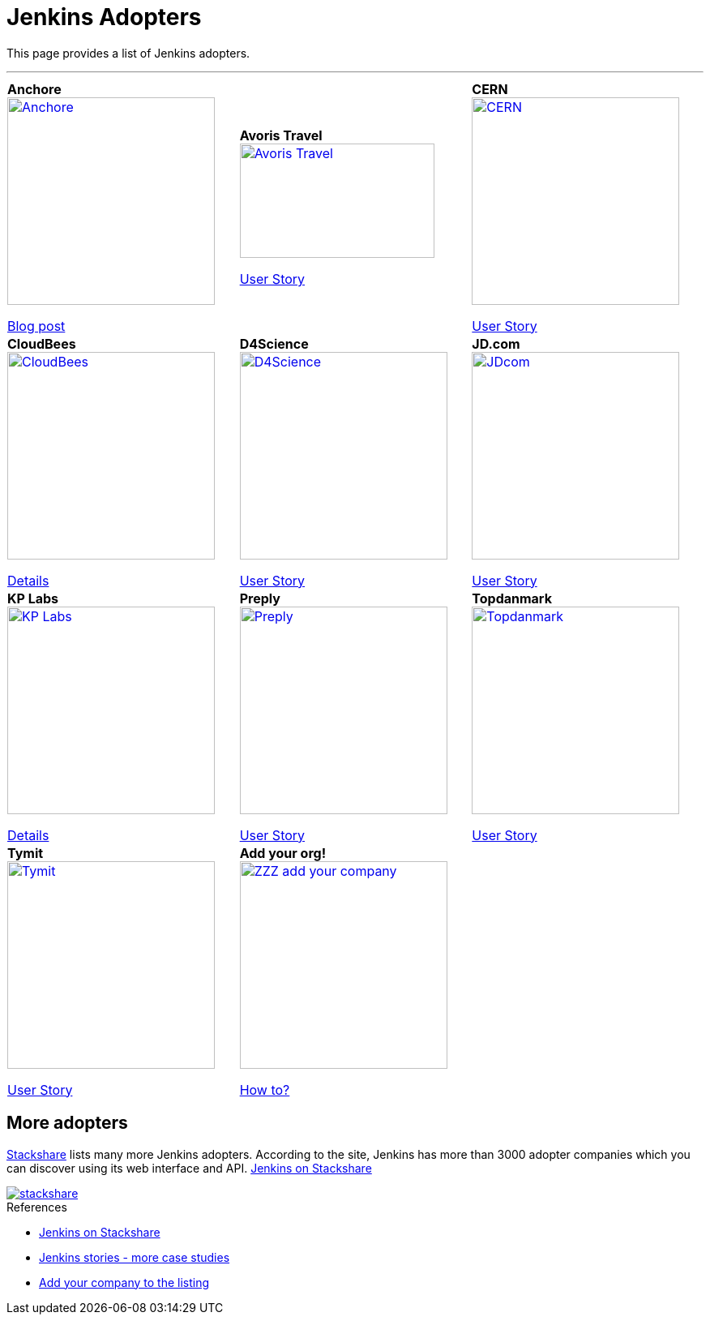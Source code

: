 :page-layout: artwork
= Jenkins Adopters 

++++
<style>
.doc .image img{
  padding-bottom: 2rem;
}
.doc .tableblock strong{
    display: flex;
    justify-content: center;
    font-weight: bolder;
    font-size: 1.2rem;
}

.doc th.tableblock {
    display: none;
}

.doc p.tableblock {
    display: flex;
    justify-content: center;
    align-items: center;
    flex-direction: column;
    text-align: center;
}

table.tableblock.frame-all.grid-all.stretch {
    border-collapse: collapse;
}

.doc table.grid-all>*>tr>* {
    border-width: 0;
}

.doc table.frame-all {
    border-width: 0;
}

.doc {
    height: auto;
    width: 240px;
}
.doc td .halign-left .valign-top {
    border: solid black 2px;
}
</style>
++++

This page provides a list of Jenkins adopters.

---

|===
|||
|*Anchore*
image:/home/vandit/gsoc-project/jenkins-docs/docs/images/modules/ROOT/assets/images/adopters/Anchore.jpg[height=256,link=https://anchore.com/]

https://anchore.com/blog/jenkins-at-scale-with-anchore-vulnerability-scanning-compliance/[Blog post]

|*Avoris Travel*
image:/home/vandit/gsoc-project/jenkins-docs/docs/images/modules/ROOT/assets/images/adopters/Avoris-Travel.jpg[width=240,height=141,link=https://www.avoristravel.com/]

https://stories.jenkins.io/user-story/to-do-things-quickly-simply-and-in-a-powerful-way/[User Story]

|*CERN*
image:/home/vandit/gsoc-project/jenkins-docs/docs/images/modules/ROOT/assets/images/adopters/CERN.jpg[height=256,link=https://home.cern/]

https://stories.jenkins.io/user-story/to-facilitate-day-to-day-work/[User Story]

|*CloudBees*
image:/home/vandit/gsoc-project/jenkins-docs/docs/images/modules/ROOT/assets/images/adopters/CloudBees.jpg[height=256,link=https://www.cloudbees.com/]

https://www.cloudbees.com/jenkins[Details]

|*D4Science*
image:/home/vandit/gsoc-project/jenkins-docs/docs/images/modules/ROOT/assets/images/adopters/D4Science.jpeg[height=256,link=https://www.d4science.org/]

https://jenkinsistheway.io/case-studies/d4science-amps-up-their-scientific-research-platform-with-ci-cd-powered-by-jenkins/[User Story]

|*JD.com*
image:/home/vandit/gsoc-project/jenkins-docs/docs/images/modules/ROOT/assets/images/adopters/JDcom.jpg[height=256,link=http://jd.com/]

https://stories.jenkins.io/user-story/to-cast-magic-of-continuous-delivery/[User Story]

|*KP Labs*
image:/home/vandit/gsoc-project/jenkins-docs/docs/images/modules/ROOT/assets/images/adopters/KP-Labs.png[height=256,link=https://www.kplabs.pl/en/]

https://www.cloudbees.com/jenkins[Details]

|*Preply*
image:/home/vandit/gsoc-project/jenkins-docs/docs/images/modules/ROOT/assets/images/adopters/Preply.png[height=256,link=https://preply.com/en/home]

https://jenkinsistheway.io/case-studies/d4science-amps-up-their-scientific-research-platform-with-ci-cd-powered-by-jenkins/[User Story]

|*Topdanmark*
image:/home/vandit/gsoc-project/jenkins-docs/docs/images/modules/ROOT/assets/images/adopters/Topdanmark.png[height=256,link=https://www.topdanmark.dk/]

https://stories.jenkins.io/user-story/to-cast-magic-of-continuous-delivery/[User Story]

|*Tymit*
image:/home/vandit/gsoc-project/jenkins-docs/docs/images/modules/ROOT/assets/images/adopters/Tymit.png[height=256,link=https://tymit.com/]

https://stories.jenkins.io/user-story/to-scale-from-the-ground-up/[User Story]

|*Add your org!*
image:/home/vandit/gsoc-project/jenkins-docs/docs/images/modules/ROOT/assets/images/adopters/ZZZ_add_your_company.png[height=256,link=contributing.html#add-your-org]

xref:contributing.adoc#add-your-org[How to?]
|
|===

== More adopters

https://stackshare.io/jenkins[Stackshare] lists many more Jenkins adopters. According to the site, Jenkins has more than 3000 adopter companies which you can discover using its web interface and API. https://stackshare.io/jenkins[Jenkins on Stackshare]

image::/home/vandit/gsoc-project/jenkins-docs/docs/images/modules/ROOT/assets/images/adopters/stackshare.png[link=https://stackshare.io/jenkins]

.References
****
* https://stackshare.io/jenkins[Jenkins on Stackshare]
* https://stories.jenkins.io/[Jenkins stories - more case studies]
* xref:contributing.adoc#add-your-org[Add your company to the listing]
****